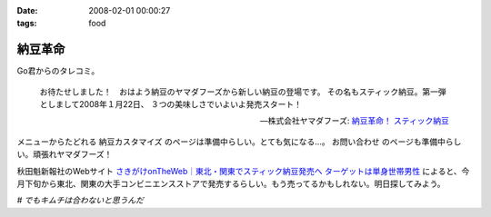 :date: 2008-02-01 00:00:27
:tags: food

===================
納豆革命
===================

Go君からのタレコミ。

.. Highlights::

  お待たせしました！　おはよう納豆のヤマダフーズから新しい納豆の登場です。
  その名もスティック納豆。第一弾としまして2008年１月22日、
  ３つの美味しさでいよいよ発売スタート！

  -- 株式会社ヤマダフーズ: `納豆革命！ スティック納豆`_

メニューからたどれる ``納豆カスタマイズ`` のページは準備中らしい。とても気になる...。 ``お問い合わせ`` のページも準備中らしい。頑張れヤマダフーズ！

秋田魁新報社のWebサイト `さきがけonTheWeb｜東北・関東でスティック納豆発売へ ターゲットは単身世帯男性`_ によると、今月下旬から東北、関東の大手コンビニエンスストアで発売するらしい。もう売ってるかもしれない。明日探してみよう。

*# でもキムチは合わないと思うんだ*

.. _`さきがけonTheWeb｜東北・関東でスティック納豆発売へ ターゲットは単身世帯男性`: http://www.sakigake.jp/p/akita/news.jsp?kc=20080110j

.. _`納豆革命！ スティック納豆`: http://www.yamadafoods.co.jp/stick/stick-top.html


.. :extend type: text/html
.. :extend:



.. :comments:
.. :comment id: 2008-02-01.6080679459
.. :title: キムチと納豆
.. :author: jack
.. :date: 2008-02-01 08:36:48
.. :email: 
.. :url: 
.. :body:
.. あうよ。よく食べる。
.. ただし、タレはあまる。
.. 
.. :comments:
.. :comment id: 2008-02-01.1363033577
.. :title: Re:キムチと納豆
.. :author: しみずかわ
.. :date: 2008-02-01 08:45:36
.. :email: 
.. :url: 
.. :body:
.. > あうよ。よく食べる。
.. 
.. うーん、リアルキムチと１：１で混ぜたのが良くなかったのかな。
.. 食感はシャクシャク、味はキムチ風味のキムチ味だった...。
.. 
.. 
.. :comments:
.. :comment id: 2008-02-02.2426579166
.. :title: Re:キムチと納豆
.. :author: takanori
.. :date: 2008-02-02 18:40:44
.. :email: 
.. :url: http://takanory.net/
.. :body:
.. キムチと納豆は合うよ!キムチはそんなに多くなくていいかも。
.. あと、ゆでたニラとあわせてニラ納豆もおすすめ。
.. 
.. ごみが少なくてすむので、この商品いいかも。
.. 
.. :comments:
.. :comment id: 2008-02-06.3632222129
.. :title: シャクシャクしすぎるならきざむとかでしょーか
.. :author: jack
.. :date: 2008-02-06 19:06:04
.. :email: 
.. :url: 
.. :body:
.. そうですね。白菜の厚いとこは少なめだと特にいいっす。または包丁で適当に細かくするとか
.. # 普通に売ってる切ってあるパックのキムチを想定してます。
.. 
.. ごみはあっしも strongly agree です。ゴミ、いっぱいでるもんね
.. 
.. :comments:
.. :comment id: 2008-02-07.8295477621
.. :title: Re:納豆革命
.. :author: しみずかわ
.. :date: 2008-02-07 02:10:30
.. :email: 
.. :url: 
.. :body:
.. キムチ＆納豆につっこみがハゲしいｗ。是非、スティック納豆をゲットして本当においしいか再検討してみたいところ。でも行動範囲内のコンビニではまだ見かけてない...。
.. 
